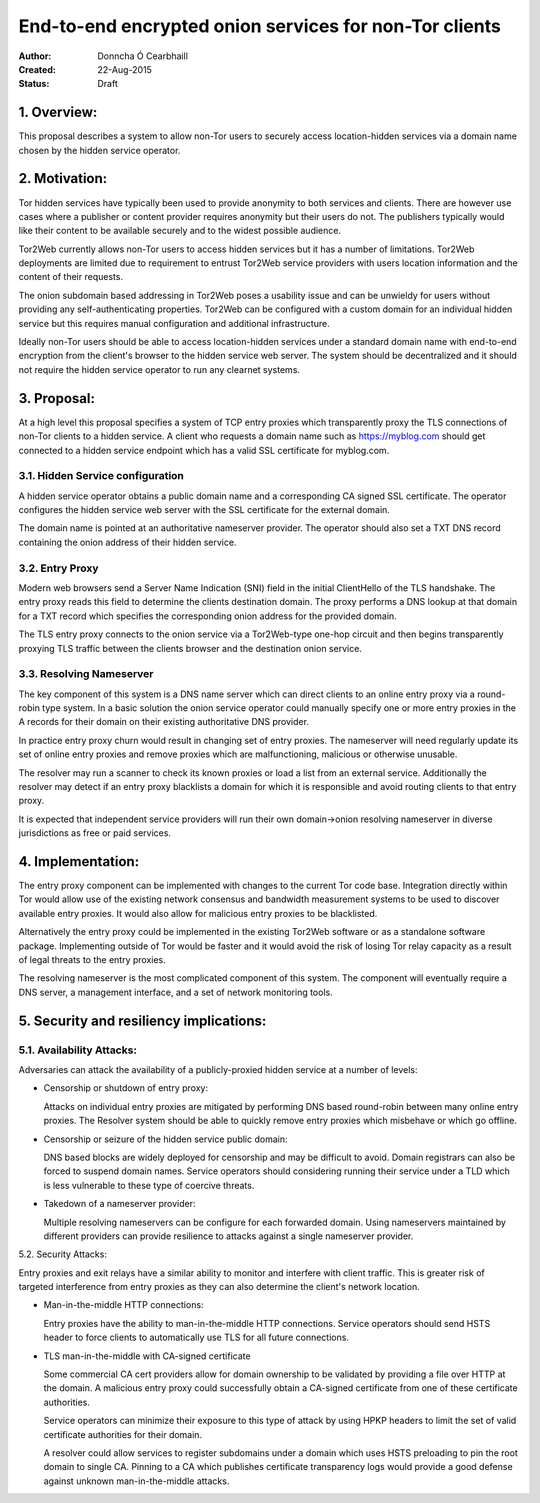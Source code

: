 End-to-end encrypted onion services for non-Tor clients
=======================================================

:Author: Donncha Ó Cearbhaill
:Created: 22-Aug-2015
:Status: Draft

1. Overview:
------------

This proposal describes a system to allow non-Tor users to securely access
location-hidden services via a domain name chosen by the hidden service
operator.

2. Motivation:
--------------

Tor hidden services have typically been used to provide anonymity to both
services and clients. There are however use cases where a publisher or
content provider requires anonymity but their users do not. The publishers
typically would like their content to be available securely and to the
widest possible audience.

Tor2Web currently allows non-Tor users to access hidden services but it has
a number of limitations. Tor2Web deployments are limited due to requirement
to entrust Tor2Web service providers with users location information and the
content of their requests.

The onion subdomain based addressing in Tor2Web poses a usability issue and
can be unwieldy for users without providing any self-authenticating
properties. Tor2Web can be configured with a custom domain for an individual
hidden service but this requires manual configuration and additional
infrastructure.

Ideally non-Tor users should be able to access location-hidden services
under a standard domain name with end-to-end encryption from the client's
browser to the hidden service web server. The system should be decentralized
and it should not require the hidden service operator to run any clearnet
systems.

3. Proposal:
------------

At a high level this proposal specifies a system of TCP entry proxies which
transparently proxy the TLS connections of non-Tor clients to a hidden
service. A client who requests a domain name such as https://myblog.com
should get connected to a hidden service endpoint which has a valid SSL
certificate for myblog.com.

3.1. Hidden Service configuration
~~~~~~~~~~~~~~~~~~~~~~~~~~~~~~~~~

A hidden service operator obtains a public domain name and a corresponding
CA signed SSL certificate. The operator configures the hidden service web
server with the SSL certificate for the external domain.

The domain name is pointed at an authoritative nameserver provider. The
operator should also set a TXT DNS record containing the onion address of
their hidden service.

3.2. Entry Proxy
~~~~~~~~~~~~~~~~

Modern web browsers send a Server Name Indication (SNI) field in the initial
ClientHello of the TLS handshake. The entry proxy reads this field to
determine the clients destination domain. The proxy performs a DNS lookup at
that domain for a TXT record which specifies the corresponding onion address
for the provided domain.

The TLS entry proxy connects to the onion service via a Tor2Web-type one-hop
circuit and then begins transparently proxying TLS traffic between the
clients browser and the destination onion service.

3.3. Resolving Nameserver
~~~~~~~~~~~~~~~~~~~~~~~~~

The key component of this system is a DNS name server which can direct
clients to an online entry proxy via a round-robin type system. In a basic
solution the onion service operator could manually specify one or more entry
proxies in the A records for their domain on their existing authoritative
DNS provider.

In practice entry proxy churn would result in changing set of entry proxies.
The nameserver will need regularly update its set of online entry proxies
and remove proxies which are malfunctioning, malicious or otherwise unusable.

The resolver may run a scanner to check its known proxies or load a list
from an external service. Additionally the resolver may detect if an
entry proxy blacklists a domain for which it is responsible and avoid
routing clients to that entry proxy.

It is expected that independent service providers will run their own
domain->onion resolving nameserver in diverse jurisdictions as free or paid
services.

4. Implementation:
------------------

The entry proxy component can be implemented with changes to the current Tor
code base. Integration directly within Tor would allow use of the existing
network consensus and bandwidth measurement systems to be used to discover
available entry proxies. It would also allow for malicious entry proxies to
be blacklisted.

Alternatively the entry proxy could be implemented in the existing Tor2Web
software or as a standalone software package. Implementing outside of Tor
would be faster and it would avoid the risk of losing Tor relay capacity as
a result of legal threats to the entry proxies.

The resolving nameserver is the most complicated component of this system.
The component will eventually require a DNS server, a management interface,
and a set of network monitoring tools.

5. Security and resiliency implications:
----------------------------------------

5.1. Availability Attacks:
~~~~~~~~~~~~~~~~~~~~~~~~~~

Adversaries can attack the availability of a publicly-proxied hidden
service at a number of levels:

* Censorship or shutdown of entry proxy:

  Attacks on individual entry proxies are mitigated by performing DNS
  based round-robin between many online entry proxies. The Resolver system
  should be able to quickly remove entry proxies which misbehave or which
  go offline.

* Censorship or seizure of the hidden service public domain:

  DNS based blocks are widely deployed for censorship and may be difficult
  to avoid. Domain registrars can also be forced to suspend domain names.
  Service operators should considering running their service under a TLD
  which is less vulnerable to these type of coercive threats.

* Takedown of a nameserver provider:

  Multiple resolving nameservers can be configure for each forwarded
  domain. Using nameservers maintained by different providers can provide
  resilience to attacks against a single nameserver provider.

5.2. Security Attacks:

Entry proxies and exit relays have a similar ability to monitor and
interfere with client traffic. This is greater risk of targeted
interference from entry proxies as they can also determine the client's
network location.

* Man-in-the-middle HTTP connections:

  Entry proxies have the ability to man-in-the-middle HTTP connections.
  Service operators should send HSTS header to force clients to
  automatically use TLS for all future connections.

* TLS man-in-the-middle with CA-signed certificate

  Some commercial CA cert providers allow for domain ownership to be
  validated by providing a file over HTTP at the domain. A malicious entry
  proxy could successfully obtain a CA-signed certificate from one of
  these certificate authorities.

  Service operators can minimize their exposure to this type of attack by
  using HPKP headers to limit the set of valid certificate authorities for
  their domain.

  A resolver could allow services to register subdomains under a domain
  which uses HSTS preloading to pin the root domain to single CA. Pinning
  to a CA which publishes certificate transparency logs would provide
  a good defense against unknown man-in-the-middle attacks.
